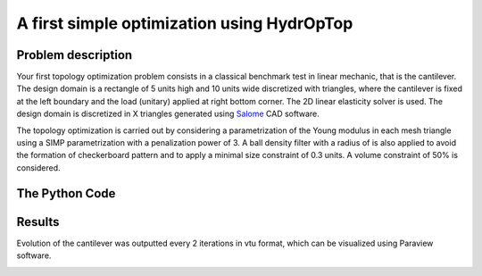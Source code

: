 .. _your_first_optimization:

A first simple optimization using HydrOpTop
===========================================

Problem description
-------------------

Your first topology optimization problem consists in a classical benchmark test in linear mechanic, that is the cantilever. 
The design domain is a rectangle of 5 units high and 10 units wide discretized with triangles, where the cantilever is fixed at the left boundary and the load (unitary) applied at right bottom corner.
The 2D linear elasticity solver is used. 
The design domain is discretized in X triangles generated using `Salome <www.salome-platform.org>`_ CAD software.

The topology optimization is carried out by considering a parametrization of the Young modulus in each mesh triangle using a SIMP parametrization with a penalization power of 3.
A ball density filter with a radius of  is also applied to avoid the formation of checkerboard pattern and to apply a minimal size constraint of 0.3 units.
A volume constraint of 50% is considered.


The Python Code
---------------

.. literalinclude :: ../../examples/Cantilever_simple/make_cantilever_simple.py
   :language: python


Results
-------

Evolution of the cantilever was outputted every 2 iterations in vtu format, which can be visualized using Paraview software.

.. image:: results.gif
  :alt: Optimization results
